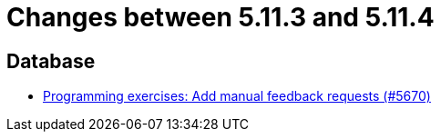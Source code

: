 = Changes between 5.11.3 and 5.11.4

== Database

* link:https://www.github.com/ls1intum/Artemis/commit/b7eb6381696aece84cb4d99f4130761d41cc55e1[Programming exercises: Add manual feedback requests (#5670)]


